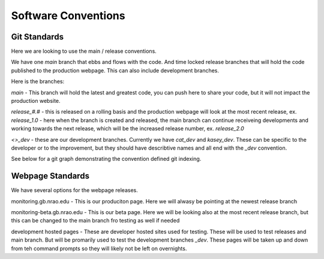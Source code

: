 ***********************
Software Conventions
***********************


Git Standards
==============

Here we are looking to use the main / release conventions. 

We have one `main` branch that ebbs and flows with the code. And time locked release branches that will hold the code published to the production webpage. This can also include development branches.  

Here is the branches:

`main` - This branch will hold the latest and greatest code, you can push here to share your code, but it will not impact the production website. 

`release_#.#` - this is released on a rolling basis and the production webpage will look at the most recent release, ex. `release_1.0` - here when the branch is created and released, the main branch can continue receiveing developments and working towards the next release, which will be the increased release number, ex. `release_2.0`

`<>_dev` - these are our development branches. Currently we have `cat_dev` and `kasey_dev`. These can be specific to the developer or to the improvement, but they should have describtive names and all end with the `_dev` convention.

See below for a git graph demonstrating the convention defined git indexing. 

.. mermaid::

    gitGraph
        commit
        commit
        branch kasey_dev
        checkout kasey_dev
        commit
        commit
        checkout main
        merge kasey_dev
        commit
        commit
        branch release_1.0
        checkout release_1.0
        commit
        checkout main
        commit
        checkout kasey_dev
        commit
        checkout main
        merge kasey_dev
        commit
        branch release_2.0
        commit
        checkout main
        commit
        checkout kasey_dev
        commit
        checkout main
        commit


Webpage Standards
=================

We have several options for the webpage releases. 

monitoring.gb.nrao.edu - This is our produciton page. Here we will alwasy be pointing at the newest release branch

monitoring-beta.gb.nrao.edu - This is our beta page. Here we will be looking also at the most recent release branch, but this can be changed to the main branch fro testing as well if needed

development hosted pages - These are developer hosted sites used for testing. These will be used to test releases and main branch. But will be promarily used to test the development branches `_dev`. These pages will be taken up and down from teh command prompts so they will likely not be left on overnights.